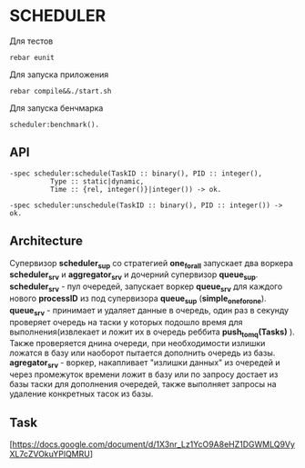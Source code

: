 *  SCHEDULER
   
   Для тестов 
   
   #+BEGIN_SRC
   rebar eunit
   #+END_SRC
   
   Для запуска приложения

   #+BEGIN_SRC
   rebar compile&&./start.sh
   #+END_SRC

   Для запуска бенчмарка 
   
   #+BEGIN_SRC
   scheduler:benchmark().
   #+END_SRC
   
** API
   
   #+BEGIN_SRC
   -spec scheduler:schedule(TaskID :: binary(), PID :: integer(),
             Type :: static|dynamic,
             Time :: {rel, integer()}|integer()) -> ok.
             
   -spec scheduler:unschedule(TaskID :: binary(), PID :: integer()) -> ok.     
   #+END_SRC
  
   
** Architecture

      Cупервизор *scheduler_sup* со стратегией *one_for_all* запускает два воркера *scheduler_srv* и *aggregator_srv* и дочерний супервизор *queue_sup*. *scheduler_srv* - пул очередей, запускает воркер *queue_srv* для каждого нового *processID* из под супервизора *queue_sup* (*simple_one_for_one*). *queue_srv* - принимает и удаляет данные в очередь, один раз в секунду проверяет очередь на таски у которых подошло время для выполнения(извлекает и ложит их в очередь реббита *push_to_mq(Tasks)* ). Также проверяется днина очереди, при необходимости излишки ложатся в базу или наоборот пытается дополнить очередь из базы. *agregator_srv* - воркер, накапливает "излишки данных" из очередей и через промежуток времени ложит в базу или по запросу достает из базы таски для дополнения очередей, также выполняет запросы на удаление конкретных тасок из базы.

** Task

   [https://docs.google.com/document/d/1X3nr_Lz1YcO9A8eHZ1DGWMLQ9VyXL7cZVOkuYPlQMRU]
